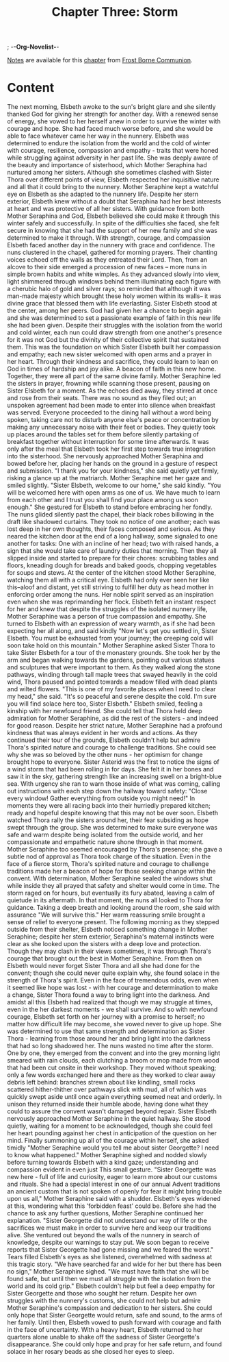 ; -*-Org-Novelist-*-
#+TITLE: Chapter Three: Storm
[[file:../Notes/chapter-ChapterThreeStorm-notes.org][Notes]] are available for this [[file:../Indices/chapters.org][chapter]] from [[file:../main.org][Frost Borne Communion]].
* Content
# Storm
The next morning, Elsbeth awoke to the sun's bright glare and she silently thanked God for giving her strength for another day. With a renewed sense of energy, she vowed to her herself anew in order to survive the winter with courage and hope. She had faced much worse before, and she would be able to face whatever came her way in the nunnery.
Elsbeth was determined to endure the isolation from the world and the cold of winter with courage, resilience, compassion and empathy - traits that were honed while struggling against adversity in her past life. She was deeply aware of the beauty and importance of sisterhood, which Mother Seraphina had nurtured among her sisters. Although she sometimes clashed with Sister Thora over different points of view, Elsbeth respected her inquisitive nature and all that it could bring to the nunnery.
Mother Seraphine kept a watchful eye on Elsbeth as she adapted to the nunnery life. Despite her stern exterior, Elsbeth knew without a doubt that Seraphina had her best interests at heart and was protective of all her sisters. With guidance from both Mother Seraphina and God, Elsbeth believed she could make it through this winter safely and successfully. In spite of the difficulties she faced, she felt secure in knowing that she had the support of her new family and she was determined to make it through. With strength, courage, and compassion Elsbeth faced another day in the nunnery with grace and confidence.
The nuns clustered in the chapel, gathered for morning prayers. Their chanting voices echoed off the walls as they entreated their Lord. Then, from an alcove to their side emerged a procession of new faces -- more nuns in simple brown habits and white wimples. As they advanced slowly into view, light shimmered through windows behind them illuminating each figure with a cherubic halo of gold and silver rays; so reminded that although it was man-made majesty which brought these holy women within its walls-- it was divine grace that blessed them with life everlasting.
Sister Elsbeth stood at the center, among her peers. God had given her a chance to begin again and she was determined to set a passionate example of faith in this new life she had been given. Despite their struggles with the isolation from the world and cold winter, each nun could draw strength from one another's presence for it was not God but the divinity of their collective spirit that sustained them.
This was the foundation on which Sister Elsbeth built her compassion and empathy; each new sister welcomed with open arms and a prayer in her heart. Through their kindness and sacrifice, they could learn to lean on God in times of hardship and joy alike. A beacon of faith in this new home. Together, they were all part of the same divine family.
Mother Seraphine led the sisters in prayer, frowning while scanning those present, pausing on Sister Elsbeth for a moment. As the echoes died away, they stirred at once and rose from their seats. There was no sound as they filed out; an unspoken agreement had been made to enter into silence when breakfast was served. Everyone proceeded to the dining hall without a word being spoken, taking care not to disturb anyone else's peace or concentration by making any unnecessary noise with their feet or bodies. They quietly took up places around the tables set for them before silently partaking of breakfast together without interruption for some time afterwards.
It was only after the meal that Elsbeth took her first step towards true integration into the sisterhood. She nervously approached Mother Seraphina and bowed before her, placing her hands on the ground in a gesture of respect and submission. "I thank you for your kindness," she said quietly yet firmly, risking a glance up at the matriarch.
Mother Seraphine met her gaze and smiled slightly. "Sister Elsbeth, welcome to our home," she said kindly. "You will be welcomed here with open arms as one of us. We have much to learn from each other and I trust you shall find your place among us soon enough." She gestured for Elsbeth to stand before embracing her fondly.
The nuns glided silently past the chapel, their black robes billowing in the draft like shadowed curtains. They took no notice of one another; each was lost deep in her own thoughts, their faces composed and serious. As they neared the kitchen door at the end of a long hallway, some signaled to one another for tasks: One with an incline of her head; two with raised hands, a sign that she would take care of laundry duties that morning. Then they all slipped inside and started to prepare for their chores: scrubbing tables and floors, kneading dough for breads and baked goods, chopping vegetables for soups and stews.
At the center of the kitchen stood Mother Seraphine, watching them all with a critical eye. Elsbeth had only ever seen her like this--aloof and distant, yet still striving to fulfill her duty as head mother in enforcing order among the nuns. Her noble spirit served as an inspiration even when she was reprimanding her flock. Elsbeth felt an instant respect for her and knew that despite the struggles of the isolated nunnery life, Mother Seraphine was a person of true compassion and empathy. She turned to Elsbeth with an expression of weary warmth, as if she had been expecting her all along, and said kindly "Now let's get you settled in, Sister Elsbeth. You must be exhausted from your journey; the creeping cold will soon take hold on this mountain."
Mother Seraphine asked Sister Thora to take Sister Elsbeth for a tour of the monastery grounds. She took her by the arm and began walking towards the gardens, pointing out various statues and sculptures that were important to them. As they walked along the stone pathways, winding through tall maple trees that swayed heavily in the cold wind, Thora paused and pointed towards a meadow filled with dead plants and wilted flowers.
"This is one of my favorite places when I need to clear my head," she said. "It's so peaceful and serene despite the cold. I'm sure you will find solace here too, Sister Elsbeth."
Elsbeth smiled, feeling a kinship with her newfound friend. She could tell that Thora held deep admiration for Mother Seraphine, as did the rest of the sisters - and indeed for good reason. Despite her strict nature, Mother Seraphine had a profound kindness that was always evident in her words and actions. As they continued their tour of the grounds, Elsbeth couldn't help but admire Thora's spirited nature and courage to challenge traditions. She could see why she was so beloved by the other nuns - her optimism for change brought hope to everyone.
Sister Asterid was the first to notice the signs of a wind storm that had been rolling in for days. She felt it in her bones and saw it in the sky, gathering strength like an increasing swell on a bright-blue sea. With urgency she ran to warn those inside of what was coming, calling out instructions with each step down the hallway toward safety: "Close every window! Gather everything from outside you might need!"
In moments they were all racing back into their hurriedly prepared kitchen; ready and hopeful despite knowing that this may not be over soon. Elsbeth watched Thora rally the sisters around her, their fear subsiding as hope swept through the group. She was determined to make sure everyone was safe and warm despite being isolated from the outside world, and her compassionate and empathetic nature shone through in that moment. Mother Seraphine too seemed encouraged by Thora's presence; she gave a subtle nod of approval as Thora took charge of the situation. Even in the face of a fierce storm, Thora's spirited nature and courage to challenge traditions made her a beacon of hope for those seeking change within the convent. With determination, Mother Seraphine sealed the windows shut while inside they all prayed that safety and shelter would come in time.
The storm raged on for hours, but eventually its fury abated, leaving a calm of quietude in its aftermath. In that moment, the nuns all looked to Thora for guidance. Taking a deep breath and looking around the room, she said with assurance "We will survive this." Her warm reassuring smile brought a sense of relief to everyone present.
The following morning as they stepped outside from their shelter, Elsbeth noticed something change in Mother Seraphine; despite her stern exterior, Seraphina's maternal instincts were clear as she looked upon the sisters with a deep love and protection. Though they may clash in their views sometimes, it was through Thora's courage that brought out the best in Mother Seraphine.
From then on Elsbeth would never forget Sister Thora and all she had done for the convent; though she could never quite explain why, she found solace in the strength of Thora's spirit. Even in the face of tremendous odds, even when it seemed like hope was lost - with her courage and determination to make a change, Sister Thora found a way to bring light into the darkness. And amidst all this Elsbeth had realized that though we may struggle at times, even in the her darkest moments - we shall survive.
And so with newfound courage, Elsbeth set forth on her journey with a promise to herself; no matter how difficult life may become, she vowed never to give up hope. She was determined to use that same strength and determination as Sister Thora - learning from those around her and bring light into the darkness that had so long shadowed her.
The nuns wasted no time after the storm. One by one, they emerged from the convent and into the grey morning light smeared with rain clouds, each clutching a broom or mop made from wood that had been cut onsite in their workshop. They moved without speaking; only a few words exchanged here and there as they worked to clear away debris left behind: branches strewn about like kindling, small rocks scattered hither-thither over pathways slick with mud, all of which was quickly swept aside until once again everything seemed neat and orderly. In unison they returned inside their humble abode, having done what they could to assure the convent wasn't damaged beyond repair.
Sister Elsbeth nervously approached Mother Seraphine in the quiet hallway. She stood quietly, waiting for a moment to be acknowledged, though she could feel her heart pounding against her chest in anticipation of the question on her mind. Finally summoning up all of the courage within herself, she asked timidly "Mother Seraphine would you tell me about sister Georgette? I need to know what happened." Mother Seraphine sighed and nodded slowly before turning towards Elsbeth with a kind gaze; understanding and compassion evident in even just This small gesture.
"Sister Georgette was new here - full of life and curiosity, eager to learn more about our customs and rituals. She had a special interest in one of our annual Advent traditions  an ancient custom that is not spoken of openly for fear it might bring trouble upon us all," Mother Seraphine said with a shudder. Elsbeth's eyes widened at this, wondering what this 'forbidden feast' could be. Before she had the chance to ask any further questions, Mother Seraphine continued her explanation.
"Sister Georgette did not understand our way of life or the sacrifices we must make in order to survive here and keep our traditions alive. She ventured out beyond the walls of the nunnery in search of knowledge, despite our warnings to stay put. We soon began to receive reports that Sister Georgette had gone missing and we feared the worst."
Tears filled Elsbeth's eyes as she listened, overwhelmed with sadness at this tragic story. "We have searched far and wide for her but there has been no sign," Mother Seraphine sighed. "We must have faith that she will be found safe, but until then we must all struggle with the isolation from the world and its cold grip."
Elsbeth couldn't help but feel a deep empathy for Sister Georgette and those who sought her return. Despite her own struggles with the nunnery's customs, she could not help but admire Mother Seraphine's compassion and dedication to her sisters. She could only hope that Sister Georgette would return, safe and sound, to the arms of her family. Until then, Elsbeth vowed to push forward with courage and faith in the face of uncertainty.
With a heavy heart, Elsbeth returned to her quarters alone unable to shake off the sadness of Sister Georgette's disappearance. She could only hope and pray for her safe return, and found solace in her rosary beads as she closed her eyes to sleep.


